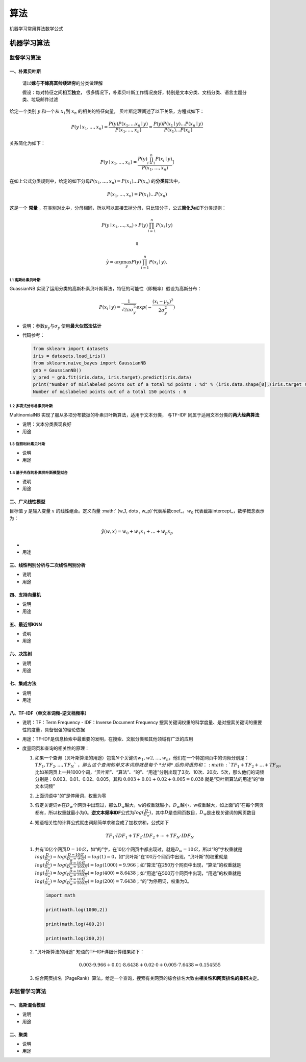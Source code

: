 .. _header-n2:

算法
====

机器学习常用算法数学公式

.. _header-n4:

机器学习算法
------------

.. _header-n6:

监督学习算法
~~~~~~~~~~~~

.. _header-n7:

一、朴素贝叶斯
^^^^^^^^^^^^^^

   请以\ **嫁与不嫁高富帅矮矬穷**\ 的分类做理解

   假设：每对特征之间相互\ **独立**\ ，
   很多情况下，朴素贝叶斯工作情况良好，特别是文本分类、文档分类、语言主题分类、垃圾邮件过滤

给定一个类别 :math:`y` 和一个从 :math:`x_1`\ 到 :math:`x_n`
的相关的特征向量， 贝叶斯定理阐述了以下关系，方程式如下：

.. math:: P(y \mid x_1, \dots, x_n) = \frac{P(y) P(x_1, \dots x_n \mid y)}{P(x_1, \dots, x_n)}  = \frac{P(y) P(x_1  \mid y) \dots P(x_n \mid y)}{P(x_1) \dots P(x_n)}

关系简化为如下：

.. math:: P(y \mid x_1, \dots, x_n) = \frac{P(y) \prod_{i=1}^{n} P(x_i \mid y)}{P(x_1, \dots, x_n)}]

在如上公式分类规则中，给定的如下分母\ :math:`P(x_1, \dots , x_n) = P(x_1) \dots P(x_n)`
的\ **分类**\ 算法中，

.. math:: {P(x_1, \dots , x_n)} = P(x_1) \dots P(x_n)

这是一个 **常量**
，在类别对比中，分母相同，所以可以直接去掉分母，只比较分子，公式\ **简化为**\ 如下分类规则：

.. math:: P(y \mid x_1, \dots, x_n) \propto P(y) \prod_{i=1}^{n} P(x_i \mid y)

.. math:: \Downarrow

.. math:: \hat{y} = \arg\max_y P(y) \prod_{i=1}^{n} P(x_i \mid y),

.. _header-n21:

1.1 高斯朴素贝叶斯
''''''''''''''''''

GuassianNB
实现了运用分类的高斯朴素贝叶斯算法，特征的可能性（即概率）假设为高斯分布：

.. math:: P(x_i \mid y) = \frac{1}{\sqrt{2 \pi \sigma_y^2}} exp(- \frac {(x_i - \mu_y)^2}{2 \sigma_y^2})

-  说明：参数\ :math:`\mu_y`\ 与\ :math:`\sigma_y`
   使用\ **最大似然法估计**

-  代码参考：

   .. code:: python

      from sklearn import datasets
      iris = datasets.load_iris()
      from sklearn.naive_bayes import GaussianNB
      gnb = GaussianNB()
      y_pred = gnb.fit(iris.data, iris.target).predict(iris.data)
      print("Number of mislabeled points out of a total %d points : %d" % (iris.data.shape[0],(iris.target != y_pred).sum()))
      Number of mislabeled points out of a total 150 points : 6

.. _header-n31:

1.2 多项式分布朴素贝叶斯
''''''''''''''''''''''''

MultinomialNB 实现了服从多项分布数据的朴素贝叶斯算法，适用于文本分类，
与TF-IDF 同属于适用文本分类的\ **两大经典算法**

-  说明：文本分类表现良好

-  用途

.. _header-n38:

1.3 伯努利朴素贝叶斯
''''''''''''''''''''

-  说明

-  用途

.. _header-n44:

1.4 基于外存的朴素贝叶斯模型拟合
''''''''''''''''''''''''''''''''

-  说明

-  用途

.. _header-n50:

二、广义线性模型
^^^^^^^^^^^^^^^^

目标值 :math:`y` 是输入变量 :math:`x` 的线性组合。定义向量
:math:` (w_1, \dots , w_p)`\ 代表系数coef\_，\ :math:`w_0`
代表截距intercept\_，数学概念表示为：

.. math:: \hat y (w,x) = w_0 + w_1 x_1 + \dots + w_p x_p

-  

-  用途

.. _header-n58:

三、线性判别分析与二次线性判别分析
^^^^^^^^^^^^^^^^^^^^^^^^^^^^^^^^^^

-  说明

-  用途

.. _header-n64:

四、支持向量机
^^^^^^^^^^^^^^

-  说明

-  用途

.. _header-n70:

五、最近邻KNN
^^^^^^^^^^^^^

-  说明

-  用途

.. _header-n78:

六、决策树
^^^^^^^^^^

-  说明

-  用途

.. _header-n85:

七、集成方法
^^^^^^^^^^^^

-  说明

-  用途

.. _header-n92:

八、TF-IDF（单文本词频-逆文档频率）
^^^^^^^^^^^^^^^^^^^^^^^^^^^^^^^^^^^

-  说明：TF：Term Frequency - IDF：Inverse Document Frequency
   搜索关键词权重的科学度量、是对搜索关键词的重要性的度量，具备很强的理论依据

-  用途：TF-IDF是信息检索中最重要的发明，在搜索、文献分类和其他领域有广泛的应用

-  度量网页和查询的相关性的原理：

   1. 如果一个查询（贝叶斯算法的用途）包含\ :math:`N`\ 个关键词\ :math:`w_1,w2,\dots,w_n`\ ，他们在一个特定网页中的词频分别是：\ :math:`TF_1,TF_2,\dots,TF_N `\ ，那么这个查询的单文本词频就是每个\ *分词*\ 后的词语的和：\ :math:`TF_1 + TF_2 + \dots + TF_N`\ 。比如某网页上一共1000个词，“贝叶斯”、“算法”、“的”、“用途”分别出现了3次、10次、20次、5次，那么他们的词频分别是：0.003、0.01、0.02、0.005，其和
      :math:`0.003 + 0.01 + 0.02 + 0.005 = 0.038`
      就是“贝叶斯算法的用途”的“单文本词频”

   2. 上面词语中"的"是停用词，权重为零

   3. 假定关键词\ :math:`w`\ 在\ :math:`D_w`\ 个网页中出现过，那么\ :math:`D_w`\ 越大，w的权重就越小，\ :math:`D_w`\ 越小，w权重越大，如上面“的”在每个网页都有，所以权重就最小为0。\ **逆文本频率IDF**\ 公式为\ :math:`log (\frac {D} {D_w})`\ ，其中\ :math:`D`\ 是总网页数目，\ :math:`D_w`\ 是出现关键词的网页数目

   4. 短语相关性的计算公式就由词频简单求和变成了加权求和，公式如下

      .. math:: TF_1 \cdot IDF_1 + TF_2 \cdot IDF_2 + \cdots + TF_N \cdot IDF_N

   1. 共有10亿个网页\ :math:`D=10亿`\ ，如“的”字，在10亿个网页中都出现过，就是\ :math:`D_w=10亿`\ ，所以“的”字权重就是\ :math:`log( \frac {D}{D_w})=log( \frac {D=10亿}{D_w=十亿}) = log(1) = 0`\ ，如“贝叶斯”在100万个网页中出现，“贝叶斯”的权重就是\ :math:`log( \frac {D}{D_w}) = log(\frac {D=10亿}{D_w=100万})=log(1000)=9.966`\ ；如“算法”在250万个网页中出现，“算法”的权重就是\ :math:`log( \frac {D}{D_w}) = log(\frac {D=10亿}{D_w=250万})=log(400)=8.6438`\ ；如“用途”在500万个网页中出现，“用途”的权重就是\ :math:`log( \frac {D}{D_w}) = log(\frac {D=10亿}{D_w=500万})=log(200)=7.6438`\ ；“的”为停用词，权重为0。

      .. code:: python

         import math
         print(math.log(1000,2))
         print(math.log(400,2))
         print(math.log(200,2))

   2. "贝叶斯算法的用途" 短语的TF-IDF详细计算结果如下：

      .. math:: 0.003 \cdot 9.966 + 0.01 \cdot 8.6438 + 0.02 \cdot 0 + 0.005 \cdot 7.6438 = 0.154555

   3. 结合网页排名（PageRank）算法，给定一个查询，搜索有关网页的综合排名大致由\ **相关性和网页排名的乘积**\ 决定。

.. _header-n196:

非监督学习算法
~~~~~~~~~~~~~~

.. _header-n100:

一、高斯混合模型
^^^^^^^^^^^^^^^^

-  说明

-  用途

.. _header-n106:

二、聚类
^^^^^^^^

-  说明

-  用途
